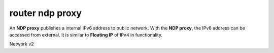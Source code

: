 =================
router ndp proxy
=================

An **NDP proxy** publishes a internal IPv6 address to public network. With the
**NDP proxy**, the IPv6 address can be accessed from external. It is similar
to **Floating IP** of IPv4 in functionality.

Network v2

.. autoprogram-cliff:: fibostack.network.v2
   :command: router ndp proxy *
